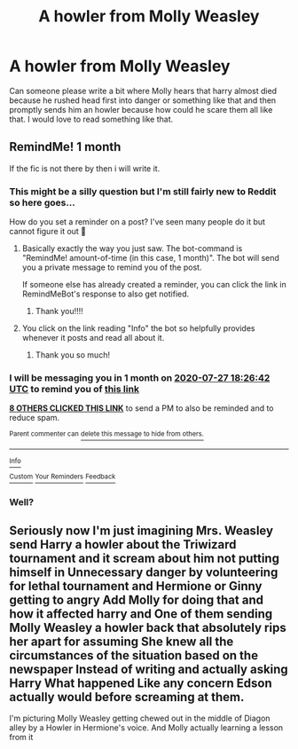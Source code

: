 #+TITLE: A howler from Molly Weasley

* A howler from Molly Weasley
:PROPERTIES:
:Author: NeLeMArIe_
:Score: 13
:DateUnix: 1593275162.0
:DateShort: 2020-Jun-27
:FlairText: Request
:END:
Can someone please write a bit where Molly hears that harry almost died because he rushed head first into danger or something like that and then promptly sends him an howler because how could he scare them all like that. I would love to read something like that.


** RemindMe! 1 month

If the fic is not there by then i will write it.
:PROPERTIES:
:Author: 04whizkid
:Score: 6
:DateUnix: 1593282402.0
:DateShort: 2020-Jun-27
:END:

*** This might be a silly question but I'm still fairly new to Reddit so here goes...

How do you set a reminder on a post? I've seen many people do it but cannot figure it out 🤔
:PROPERTIES:
:Author: piaf89
:Score: 4
:DateUnix: 1593283411.0
:DateShort: 2020-Jun-27
:END:

**** Basically exactly the way you just saw. The bot-command is "RemindMe! amount-of-time (in this case, 1 month)". The bot will send you a private message to remind you of the post.

If someone else has already created a reminder, you can click the link in RemindMeBot's response to also get notified.
:PROPERTIES:
:Author: PsiGuy60
:Score: 6
:DateUnix: 1593284529.0
:DateShort: 2020-Jun-27
:END:

***** Thank you!!!!
:PROPERTIES:
:Author: piaf89
:Score: 1
:DateUnix: 1593289432.0
:DateShort: 2020-Jun-28
:END:


**** You click on the link reading "Info" the bot so helpfully provides whenever it posts and read all about it.
:PROPERTIES:
:Author: Krististrasza
:Score: 2
:DateUnix: 1593287902.0
:DateShort: 2020-Jun-28
:END:

***** Thank you so much!
:PROPERTIES:
:Author: piaf89
:Score: 1
:DateUnix: 1593289480.0
:DateShort: 2020-Jun-28
:END:


*** I will be messaging you in 1 month on [[http://www.wolframalpha.com/input/?i=2020-07-27%2018:26:42%20UTC%20To%20Local%20Time][*2020-07-27 18:26:42 UTC*]] to remind you of [[https://np.reddit.com/r/HPfanfiction/comments/hgwiby/a_howler_from_molly_weasley/fw6te1x/?context=3][*this link*]]

[[https://np.reddit.com/message/compose/?to=RemindMeBot&subject=Reminder&message=%5Bhttps%3A%2F%2Fwww.reddit.com%2Fr%2FHPfanfiction%2Fcomments%2Fhgwiby%2Fa_howler_from_molly_weasley%2Ffw6te1x%2F%5D%0A%0ARemindMe%21%202020-07-27%2018%3A26%3A42%20UTC][*8 OTHERS CLICKED THIS LINK*]] to send a PM to also be reminded and to reduce spam.

^{Parent commenter can} [[https://np.reddit.com/message/compose/?to=RemindMeBot&subject=Delete%20Comment&message=Delete%21%20hgwiby][^{delete this message to hide from others.}]]

--------------

[[https://np.reddit.com/r/RemindMeBot/comments/e1bko7/remindmebot_info_v21/][^{Info}]]

[[https://np.reddit.com/message/compose/?to=RemindMeBot&subject=Reminder&message=%5BLink%20or%20message%20inside%20square%20brackets%5D%0A%0ARemindMe%21%20Time%20period%20here][^{Custom}]]
[[https://np.reddit.com/message/compose/?to=RemindMeBot&subject=List%20Of%20Reminders&message=MyReminders%21][^{Your Reminders}]]
[[https://np.reddit.com/message/compose/?to=Watchful1&subject=RemindMeBot%20Feedback][^{Feedback}]]
:PROPERTIES:
:Author: RemindMeBot
:Score: 3
:DateUnix: 1593282438.0
:DateShort: 2020-Jun-27
:END:


*** Well?
:PROPERTIES:
:Author: zoomerboi69-420
:Score: 1
:DateUnix: 1597327366.0
:DateShort: 2020-Aug-13
:END:


** Seriously now I'm just imagining Mrs. Weasley send Harry a howler about the Triwizard tournament and it scream about him not putting himself in Unnecessary danger by volunteering for lethal tournament and Hermione or Ginny getting to angry Add Molly for doing that and how it affected harry and One of them sending Molly Weasley a howler back that absolutely rips her apart for assuming She knew all the circumstances of the situation based on the newspaper Instead of writing and actually asking Harry What happened Like any concern Edson actually would before screaming at them.

I'm picturing Molly Weasley getting chewed out in the middle of Diagon alley by a Howler in Hermione's voice. And Molly actually learning a lesson from it
:PROPERTIES:
:Author: pygmypuffonacid
:Score: 1
:DateUnix: 1593358297.0
:DateShort: 2020-Jun-28
:END:
